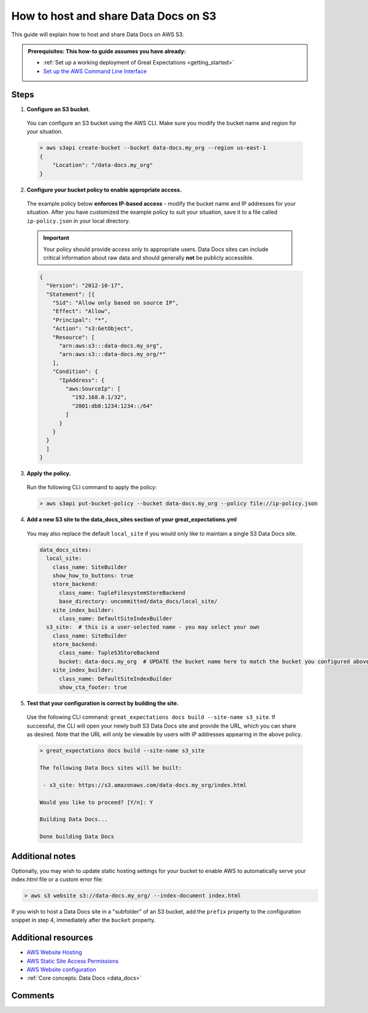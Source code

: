 .. _how_to_guides__configuring_data_docs__how_to_host_and_share_data_docs_on_s3:

How to host and share Data Docs on S3
=====================================

This guide will explain how to host and share Data Docs on AWS S3.

.. admonition:: Prerequisites: This how-to guide assumes you have already:

    - :ref:`Set up a working deployment of Great Expectations <getting_started>`
    - `Set up the AWS Command Line Interface <https://aws.amazon.com/cli/>`_

Steps
-----

1. **Configure an S3 bucket.**

  You can configure an S3 bucket using the AWS CLI. Make sure you modify the bucket name and region for your situation.

  .. code-block:: bash

    > aws s3api create-bucket --bucket data-docs.my_org --region us-east-1
    {
        "Location": "/data-docs.my_org"
    }

2. **Configure your bucket policy to enable appropriate access.**

  The example policy below **enforces IP-based access** - modify the bucket name and IP addresses for your situation. After you have customized the example policy to suit your situation, save it to a file called ``ip-policy.json`` in your local directory.

  .. admonition:: Important

      Your policy should provide access only to appropriate users. Data Docs sites can include critical information about raw data and should generally **not** be publicly accessible.

  .. code-block:: json

      {
        "Version": "2012-10-17",
        "Statement": [{
          "Sid": "Allow only based on source IP",
          "Effect": "Allow",
          "Principal": "*",
          "Action": "s3:GetObject",
          "Resource": [
            "arn:aws:s3:::data-docs.my_org",
            "arn:aws:s3:::data-docs.my_org/*"
          ],
          "Condition": {
            "IpAddress": {
              "aws:SourceIp": [
                "192.168.0.1/32",
                "2001:db8:1234:1234::/64"
              ]
            }
          }
        }
        ]
      }

3. **Apply the policy.**

  Run the following CLI command to apply the policy:

  .. code-block:: bash
  
      > aws s3api put-bucket-policy --bucket data-docs.my_org --policy file://ip-policy.json

4. **Add a new S3 site to the data_docs_sites section of your great_expectations.yml**

  You may also replace the default ``local_site`` if you would only like to maintain a single S3 Data Docs site.

  .. code-block:: yaml

    data_docs_sites:
      local_site:
        class_name: SiteBuilder
        show_how_to_buttons: true
        store_backend:
          class_name: TupleFilesystemStoreBackend
          base_directory: uncommitted/data_docs/local_site/
        site_index_builder:
          class_name: DefaultSiteIndexBuilder
      s3_site:  # this is a user-selected name - you may select your own
        class_name: SiteBuilder
        store_backend:
          class_name: TupleS3StoreBackend
          bucket: data-docs.my_org  # UPDATE the bucket name here to match the bucket you configured above.
        site_index_builder:
          class_name: DefaultSiteIndexBuilder
          show_cta_footer: true

5. **Test that your configuration is correct by building the site.**

  Use the following CLI command: ``great_expectations docs build --site-name s3_site``. If successful, the CLI will open your newly built S3 Data Docs site and provide the URL, which you can share as desired. Note that the URL will only be viewable by users with IP addresses appearing in the above policy.

  .. code-block:: bash

    > great_expectations docs build --site-name s3_site

    The following Data Docs sites will be built:

     - s3_site: https://s3.amazonaws.com/data-docs.my_org/index.html

    Would you like to proceed? [Y/n]: Y

    Building Data Docs...

    Done building Data Docs

Additional notes
----------------

Optionally, you may wish to update static hosting settings for your bucket to enable AWS to automatically serve your
index.html file or a custom error file:

.. code-block:: bash

  > aws s3 website s3://data-docs.my_org/ --index-document index.html


If you wish to host a Data Docs site in a "subfolder" of an S3 bucket, add the ``prefix`` property to the configuration snippet in step 4, immediately after the ``bucket`` property.

Additional resources
--------------------

- `AWS Website Hosting <https://docs.aws.amazon.com/AmazonS3/latest/dev/WebsiteHosting.html>`_
- `AWS Static Site Access Permissions <https://docs.aws.amazon.com/en_pv/AmazonS3/latest/dev/WebsiteAccessPermissionsReqd.html>`_
- `AWS Website configuration <https://docs.aws.amazon.com/AmazonS3/latest/dev/HowDoIWebsiteConfiguration.html>`_
- :ref:`Core concepts: Data Docs <data_docs>`

Comments
--------

.. discourse::
   :topic_identifier: 233
